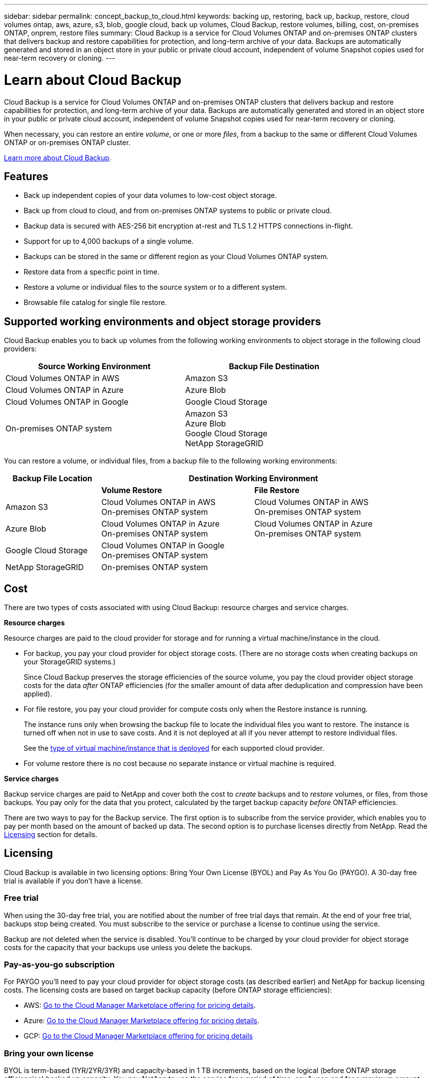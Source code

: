 ---
sidebar: sidebar
permalink: concept_backup_to_cloud.html
keywords: backing up, restoring, back up, backup, restore, cloud volumes ontap, aws, azure, s3, blob, google cloud, back up volumes, Cloud Backup, restore volumes, billing, cost, on-premises ONTAP, onprem, restore files
summary: Cloud Backup is a service for Cloud Volumes ONTAP and on-premises ONTAP clusters that delivers backup and restore capabilities for protection, and long-term archive of your data. Backups are automatically generated and stored in an object store in your public or private cloud account, independent of volume Snapshot copies used for near-term recovery or cloning.
---

= Learn about Cloud Backup
:hardbreaks:
:nofooter:
:icons: font
:linkattrs:
:imagesdir: ./media/

[.lead]
Cloud Backup is a service for Cloud Volumes ONTAP and on-premises ONTAP clusters that delivers backup and restore capabilities for protection, and long-term archive of your data. Backups are automatically generated and stored in an object store in your public or private cloud account, independent of volume Snapshot copies used for near-term recovery or cloning.

When necessary, you can restore an entire _volume_, or one or more _files_, from a backup to the same or different Cloud Volumes ONTAP or on-premises ONTAP cluster.

link:https://cloud.netapp.com/cloud-backup-service[Learn more about Cloud Backup^].

== Features

* Back up independent copies of your data volumes to low-cost object storage.
* Back up from cloud to cloud, and from on-premises ONTAP systems to public or private cloud.
* Backup data is secured with AES-256 bit encryption at-rest and TLS 1.2 HTTPS connections in-flight.
* Support for up to 4,000 backups of a single volume.
* Backups can be stored in the same or different region as your Cloud Volumes ONTAP system.
* Restore data from a specific point in time.
* Restore a volume or individual files to the source system or to a different system.
* Browsable file catalog for single file restore.

== Supported working environments and object storage providers

Cloud Backup enables you to back up volumes from the following working environments to object storage in the following cloud providers:

[cols=2*,options="header",cols="40,40",width="85%"]
|===

| Source Working Environment
| Backup File Destination

| Cloud Volumes ONTAP in AWS
| Amazon S3
| Cloud Volumes ONTAP in Azure
| Azure Blob
| Cloud Volumes ONTAP in Google
| Google Cloud Storage
| On-premises ONTAP system
| Amazon S3
Azure Blob
Google Cloud Storage
NetApp StorageGRID

|===

You can restore a volume, or individual files, from a backup file to the following working environments:

[cols=3*,options="header",cols="25,40,40",width="95%"]
|===

| Backup File Location
2+^| Destination Working Environment

| | *Volume Restore* | *File Restore*
| Amazon S3 | Cloud Volumes ONTAP in AWS
On-premises ONTAP system
| Cloud Volumes ONTAP in AWS
On-premises ONTAP system
| Azure Blob | Cloud Volumes ONTAP in Azure
On-premises ONTAP system | Cloud Volumes ONTAP in Azure
On-premises ONTAP system
| Google Cloud Storage | Cloud Volumes ONTAP in Google
On-premises ONTAP system |
| NetApp StorageGRID | On-premises ONTAP system |

|===

== Cost

There are two types of costs associated with using Cloud Backup: resource charges and service charges.

*Resource charges*

Resource charges are paid to the cloud provider for storage and for running a virtual machine/instance in the cloud.

* For backup, you pay your cloud provider for object storage costs. (There are no storage costs when creating backups on your StorageGRID systems.)
+
Since Cloud Backup preserves the storage efficiencies of the source volume, you pay the cloud provider object storage costs for the data _after_ ONTAP efficiencies (for the smaller amount of data after deduplication and compression have been applied).

* For file restore, you pay your cloud provider for compute costs only when the Restore instance is running.
+
The instance runs only when browsing the backup file to locate the individual files you want to restore. The instance is turned off when not in use to save costs. And it is not deployed at all if you never attempt to restore individual files.
+
See the link:task_restore_backups.html#details[type of virtual machine/instance that is deployed^] for each supported cloud provider.

* For volume restore there is no cost because no separate instance or virtual machine is required.

*Service charges*

Backup service charges are paid to NetApp and cover both the cost to _create_ backups and to _restore_ volumes, or files, from those backups. You pay only for the data that you protect, calculated by the target backup capacity _before_ ONTAP efficiencies.

There are two ways to pay for the Backup service. The first option is to subscribe from the service provider, which enables you to pay per month based on the amount of backed up data. The second option is to purchase licenses directly from NetApp. Read the <<Licensing,Licensing>> section for details.

== Licensing

Cloud Backup is available in two licensing options: Bring Your Own License (BYOL) and Pay As You Go (PAYGO). A 30-day free trial is available if you don’t have a license.

=== Free trial

When using the 30-day free trial, you are notified about the number of free trial days that remain. At the end of your free trial, backups stop being created. You must subscribe to the service or purchase a license to continue using the service.

Backup are not deleted when the service is disabled. You'll continue to be charged by your cloud provider for object storage costs for the capacity that your backups use unless you delete the backups.

=== Pay-as-you-go subscription

For PAYGO you'll need to pay your cloud provider for object storage costs (as described earlier) and NetApp for backup licensing costs. The licensing costs are based on target backup capacity (before ONTAP storage efficiencies):

* AWS: https://aws.amazon.com/marketplace/pp/B07QX2QLXX[Go to the Cloud Manager Marketplace offering for pricing details^].

* Azure: https://azuremarketplace.microsoft.com/en-us/marketplace/apps/netapp.cloud-manager?tab=Overview[Go to the Cloud Manager Marketplace offering for pricing details^].

* GCP: https://console.cloud.google.com/marketplace/details/netapp-cloudmanager/cloud-manager?supportedpurview=project&rif_reserved[Go to the Cloud Manager Marketplace offering for pricing details^]

=== Bring your own license

BYOL is term-based (1YR/2YR/3YR) and capacity-based in 1 TB increments, based on the logical (before ONTAP storage efficiencies) backed up capacity. You pay NetApp to use the service for a period of time, say 1 year, and for a maximum amount backup capacity, say 10 TB, and you'll need to pay your cloud provider for object storage costs (as described earlier).

NOTE: Backup to StorageGRID requires a BYOL license. And there is no cost for cloud provider storage space in this case.

You'll receive a serial number that you enter in the Cloud Manager Licensing page to enable the service. When either limit is reached you'll need to renew the license. See link:task_managing_licenses.html#adding-and-updating-your-backup-byol-license[Adding and updating your Backup BYOL license^]. The Backup BYOL license applies to all Cloud Volumes ONTAP and on-premises systems associated with your link:concept_cloud_central_accounts.html[Cloud Central account^].

==== BYOL license considerations

When using a Cloud Backup BYOL license, Cloud Manager notifies you when backups are nearing the capacity limit or nearing the license expiration date. You receive these notifications:

* When backups have reached 80% of licensed capacity, and again when you have reached the limit
* 30 days before a license is due to expire, and again when the license expires

Use the chat icon in the lower right of the Cloud Manager interface to renew your license when you receive these notifications.

Two things can happen when your license expires:

* If the account you are using for your ONTAP systems has a marketplace account, the backup service continues to run, but you are shifted over to a PAYGO licensing model. You are charged by your cloud provider for object storage costs, and by NetApp for backup licensing costs, for the capacity that your backups are using.
* If the account you are using for your ONTAP systems does not have a marketplace account, the backup service continues to run, but you will continue to receive the expiration message.

Once you renew your BYOL subscription, Cloud Manager automatically obtains the new license from NetApp and installs it. If Cloud Manager can't access the license file over the secure internet connection, you can obtain the file yourself and manually upload it to Cloud Manager. For instructions, see link:task_managing_licenses.html#adding-and-updating-your-backup-byol-license[Adding and updating your Backup BYOL license^].

Systems that were shifted over to a PAYGO license are returned to the BYOL license automatically. And systems that were running without a license will stop receiving the warning message and will be charged for backups that occurred while the license was expired.

== How Cloud Backup works

When you enable Cloud Backup on a Cloud Volumes ONTAP or on-premises ONTAP system, the service performs a full backup of your data. Volume snapshots are not included in the backup image. After the initial backup, all additional backups are incremental, which means that only changed blocks and new blocks are backed up. This keeps network traffic to a minimum.
//
// In most cases you will use Cloud Manager for all backup and restore operations. However, starting with ONTAP 9.9.1 you can initiate volume backup operations of your on-premises ONTAP clusters using ONTAP System Manager. See how to use System Manager to back up your volumes to the cloud using Cloud Backup.
//
// NOTE: Any actions taken directly from your cloud provider to manage backup files results in an unsupported configuration.

NOTE: You must use Cloud Manager for all backup and restore operations. Any actions taken directly from ONTAP or from your cloud provider results in an unsupported configuration.

The following image shows the relationship between each component:

image:diagram_cloud_backup_general.png[A diagram showing how Cloud Backup communicates with the volumes on the source systems and the destination storage where the backup files are located.]

=== Where backups reside

Backup copies are stored in an object store that Cloud Manager creates in your cloud account. You identify the region when you enable the service.

There's one object store per Cloud Volumes ONTAP or on-premises ONTAP system. Cloud Manager names the object store as follows: "netapp-backup-_clusteruuid_". Be sure not to delete this object store.

* In AWS, Cloud Manager enables the https://docs.aws.amazon.com/AmazonS3/latest/dev/access-control-block-public-access.html[Amazon S3 Block Public Access feature^] on the S3 bucket.

* In Azure, Cloud Manager uses a new or existing resource group with a storage account for the Blob container.

* In GCP, Cloud Manager uses a new or existing project with a storage account for the Google Cloud Storage bucket.

* In StorageGRID, Cloud Manager uses an existing storage account for the object store bucket.

=== Supported storage classes or access tiers

* In AWS, backups start in the _Standard_ storage class and transition to the _Standard-Infrequent Access_ storage class after 30 days.

* In Azure, backups are associated with the _cool_ access tier.

* In GCP, backups are associated with the _Standard_ storage class by default.
+
You can also use the lower cost _Nearline_ storage class, or the _Coldline_ or _Archive_ storage classes. See the Google topic link:https://cloud.google.com/storage/docs/storage-classes[Storage classes^] for information about changing the storage class.

* In StorageGRID, backups are associated with the _Standard_ storage class.

=== Backup settings are system wide

When you enable Cloud Backup, all the volumes you identify on the system are backed up to the cloud.

The schedule and number of backups to retain are defined at the system level. The backup settings affect all volumes on the system.

=== The schedule is daily, weekly, monthly, or a combination

You can choose a combination of daily, weekly, and monthly backups of all volumes. You can also select one of the system-defined policies that provide backups and retention for 3 months, 1 year, and 7 years. These policies are:

[cols=5*,options="header",cols="30,20,20,20,30",width="80%"]
|===
| Backup Policy Name
3+| Backups per interval...
| Max. Backups

|  | *Daily* | *Weekly* | *Monthly* |
| Netapp3MonthsRetention | 30 | 13 | 3
| 46
| Netapp1YearRetention | 30 | 13 | 12
| 55
| Netapp7YearsRetention | 30 | 53 | 84
| 167

|===

Backup protection policies that you have created on the system using ONTAP System Manager or the ONTAP CLI are also available as selections.

Once you have reached the maximum number of backups for a category, or interval, older backups are removed so you always have the most current backups.

Note that the retention period for backups of data protection volumes is the same as defined in the source SnapMirror relationship. You can change this if you want by using the API.

=== Backups are taken at midnight

* Daily backups start just after midnight each day.

* Weekly backups start just after midnight on Sunday mornings.

* Monthly backups start just after midnight on the first of each month.

The start time is based on the time zone set on each source ONTAP system. For now you can’t schedule backup operations at a user specified time.

=== Backup copies are associated with your Cloud Central account

Backup copies are associated with the link:concept_cloud_central_accounts.html[Cloud Central account^] in which Cloud Manager resides.

If you have multiple Cloud Manager systems in the same Cloud Central account, each Cloud Manager system will display the same list of backups. That includes the backups associated with Cloud Volumes ONTAP and on-premises ONTAP instances from other Cloud Manager systems.

== Supported volumes

Cloud Backup supports FlexVol read-write volumes and data protection (DP) volumes.

FlexGroup volumes and SnapLock volumes aren't currently supported.

== FabricPool tiering policy considerations

There are certain things you need to be aware of when the volume you are backing up resides on a FabricPool aggregate and it has an assigned policy other than `none`:

* The first backup of a FabricPool-tiered volume requires retrieval of all local and all tiered data (from the object store). This operation could cause a one-time increase in cost to read the data from your cloud provider.
** Subsequent backups are incremental and do not have this effect.
** If the tiering policy is assigned to the volume when it is initially created you will not see this issue.

* Consider the impact of backups before assigning the `all` tiering policy to volumes. Because data is tiered immediately, Cloud Backup will read data from the cloud tier rather than from the local tier. Because concurrent backup operations share the network link to the cloud object store, performance degradation might occur if network resources become saturated. In this case, you may want to proactively configure multiple network interfaces (LIFs) to decrease this type of network saturation.

* A backup operation does not "reheat" the cold data tiered in object storage.

== Limitations

* When making backups from on-premises ONTAP systems to public cloud storage, the Connector must be deployed in the cloud.

* When making backups from on-premises ONTAP systems to StorageGRID (private cloud), the Connector must be deployed on premises.

* When backing up data protection (DP) volumes:
** Only DP volumes that are a destination of a Vault/MirrorAndVault relationship are supported. DP volumes created using the MirrorAllSnapshots policy cannot be backed up and will fail with an error.
** The rule that is defined for the SnapMirror policy on the source volume must use a label that matches the allowed Cloud Backup policy names of *daily*, *weekly*, or *monthly*. Otherwise the backup will fail for that DP volume.

* In Azure, if you enable Cloud Backup when Cloud Volumes ONTAP is deployed, Cloud Manager creates the resource group for you and you cannot change it. If you want to pick your own resource group when enabling Cloud Backup, *disable* Cloud Backup when deploying Cloud Volumes ONTAP and then enable Cloud Backup and choose the resource group from the Cloud Backup Settings page.

* When backing up volumes from Cloud Volumes ONTAP systems, volumes that you create outside of Cloud Manager aren't automatically backed up. For example, if you create a volume from the ONTAP CLI, ONTAP API, or System Manager, then the volume won't be automatically backed up. If you want to back up these volumes, you would need to disable Cloud Backup and then enable it again.

* ILM (tiering) from the object storage, or direct write to AWS Glacier or similar lower tier object storage, is not supported.

* SVM-DR and SM-BC configurations are not supported.

* MetroCluster (MCC) backup is supported from ONTAP secondary only: MCC > SnapMirror > ONTAP > Cloud Backup Service > object storage.

* WORM/Compliance mode on an object store is not supported.

=== Single File Restore limitations

* Single file restore can restore individual files. There is currently no support for restoring folders/directories.

* The file being restored must be using the same language as the language on the destination volume. You will receive an error message if the languages are not the same.

* AWS cross account restore requires manual action in the cloud provider console. See the topic https://docs.aws.amazon.com/AmazonS3/latest/dev/example-walkthroughs-managing-access-example2.html[granting cross-account bucket permissions^] for details.

* Single file restore is not supported when using the same account with different Cloud Managers in different subnets.

* Restore can browse a single directory with flat files up to a maximum of 30,000 files. Larger directories are currently not supported.

